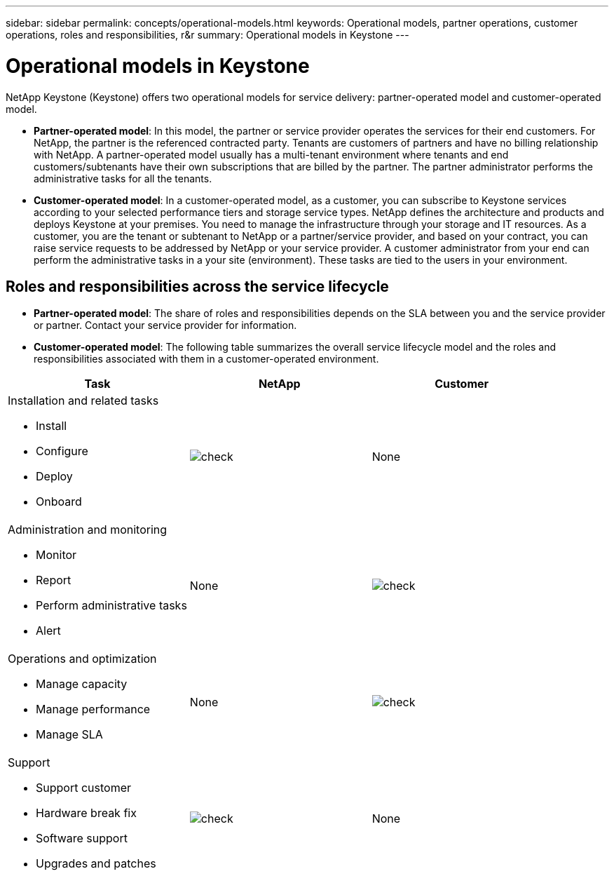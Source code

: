 ---
sidebar: sidebar
permalink: concepts/operational-models.html
keywords: Operational models, partner operations, customer operations, roles and responsibilities, r&r
summary: Operational models in Keystone
---

= Operational models in Keystone
:hardbreaks:
:nofooter:
:icons: font
:linkattrs:
:imagesdir: ./media/

[.lead]
NetApp Keystone (Keystone) offers two operational models for service delivery: partner-operated model and customer-operated model.

*	*Partner-operated model*: In this model, the partner or service provider operates the services for their end customers. For NetApp, the partner is the referenced contracted party. Tenants are customers of partners and have no billing relationship with NetApp. A partner-operated model usually has a multi-tenant environment where tenants and end customers/subtenants have their own subscriptions that are billed by the partner. The partner administrator performs the administrative tasks for all the tenants.
*	*Customer-operated model*: In a customer-operated model, as a customer, you can subscribe to Keystone services according to your selected performance tiers and storage service types. NetApp defines the architecture and products and deploys Keystone at your premises. You need to manage the infrastructure through your storage and IT resources. As a customer, you are the tenant or subtenant to NetApp or a partner/service provider, and based on your contract, you can raise service requests to be addressed by NetApp or your service provider. A customer administrator from your end can perform the administrative tasks in a your site (environment). These tasks are tied to the users in your environment.

== Roles and responsibilities across the service lifecycle

* *Partner-operated model*: The share of roles and responsibilities depends on the SLA between you and the service provider or partner. Contact your service provider for information.
* *Customer-operated model*: The following table summarizes the overall service lifecycle model and the roles and responsibilities associated with them in a customer-operated environment.

|===
|Task |NetApp |Customer

a|Installation and related tasks

* Install
* Configure
* Deploy
* Onboard
|image:check.png[]
| None
a|Administration and monitoring

* Monitor
* Report
* Perform administrative tasks
* Alert
| None
|image:check.png[]
a|Operations and optimization

* Manage capacity
* Manage performance
* Manage SLA
| None
|image:check.png[]
a|Support

* Support customer
* Hardware break fix
* Software support
* Upgrades and patches
|image:check.png[]
| None

|===
